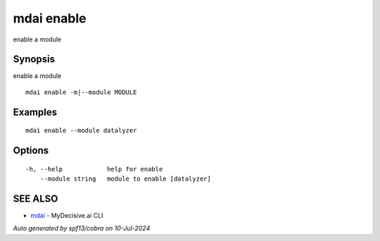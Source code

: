 .. _mdai_enable:

mdai enable
-----------

enable a module

Synopsis
~~~~~~~~


enable a module

::

  mdai enable -m|--module MODULE

Examples
~~~~~~~~

::

    mdai enable --module datalyzer

Options
~~~~~~~

::

  -h, --help            help for enable
      --module string   module to enable [datalyzer]

SEE ALSO
~~~~~~~~

* `mdai <mdai.rst>`_ 	 - MyDecisive.ai CLI

*Auto generated by spf13/cobra on 10-Jul-2024*
